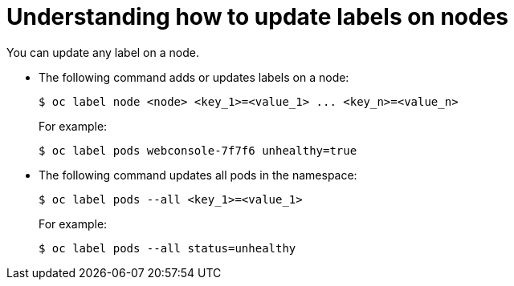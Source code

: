 // Module included in the following assemblies:
//
// * nodes/nodes-nodes-working.adoc

[id='nodes-nodes-working-updating_{context}']
= Understanding how to update labels on nodes

You can update any label on a node.

* The following command adds or updates labels on a node:
+
----
$ oc label node <node> <key_1>=<value_1> ... <key_n>=<value_n>
----
+
For example:
+
----
$ oc label pods webconsole-7f7f6 unhealthy=true
----

* The following command updates all pods in the namespace:
+
----
$ oc label pods --all <key_1>=<value_1>
----
+
For example:
+
----
$ oc label pods --all status=unhealthy
----
